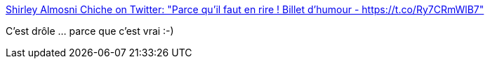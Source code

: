 :jbake-type: post
:jbake-status: published
:jbake-title: Shirley Almosni Chiche on Twitter: "Parce qu'il faut en rire ! Billet d'humour - https://t.co/Ry7CRmWlB7"
:jbake-tags: humour,sexisme,informatique,_mois_juin,_année_2019
:jbake-date: 2019-06-02
:jbake-depth: ../
:jbake-uri: shaarli/1559485555000.adoc
:jbake-source: https://nicolas-delsaux.hd.free.fr/Shaarli?searchterm=https%3A%2F%2Ftwitter.com%2Fshirleyalmosni%2Fstatus%2F1134086519629778947&searchtags=humour+sexisme+informatique+_mois_juin+_ann%C3%A9e_2019
:jbake-style: shaarli

https://twitter.com/shirleyalmosni/status/1134086519629778947[Shirley Almosni Chiche on Twitter: "Parce qu'il faut en rire ! Billet d'humour - https://t.co/Ry7CRmWlB7"]

C'est drôle ... parce que c'est vrai :-)
